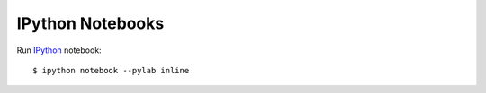 IPython Notebooks
=================

Run `IPython <http://ipython.org/>`_ notebook::

  $ ipython notebook --pylab inline
